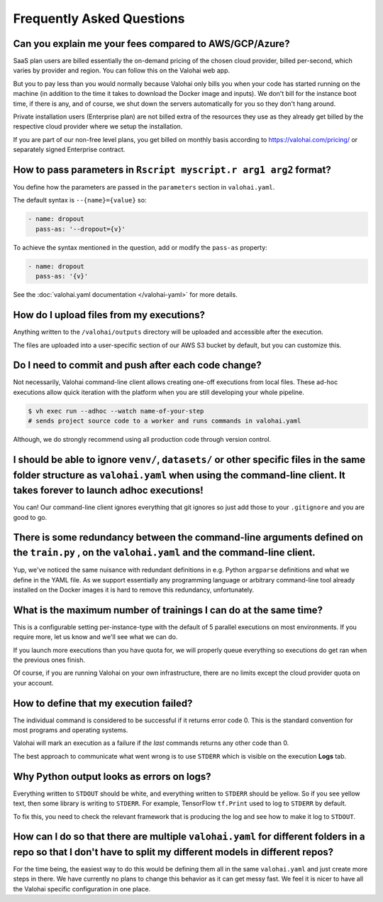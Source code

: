 .. meta::
    :description: Frequently asked questions about the Valohai machine learning platform. Contact us if you can’t find an answer to your question.

Frequently Asked Questions
==========================

Can you explain me your fees compared to AWS/GCP/Azure?
~~~~~~~~~~~~~~~~~~~~~~~~~~~~~~~~~~~~~~~~~~~~~~~~~~~~~~~

SaaS plan users are billed essentially the on-demand pricing of the chosen cloud provider, billed per-second, which varies by provider and region. You can follow this on the Valohai web app.

But you to pay less than you would normally because Valohai only bills you when your code has started running on the machine (in addition to the time it takes to download the Docker image and inputs). We don't bill for the instance boot time, if there is any, and of course, we shut down the servers automatically for you so they don't hang around.

Private installation users (Enterprise plan) are not billed extra of the resources they use as they already get billed by the respective cloud provider where we setup the installation.

If you are part of our non-free level plans, you get billed on monthly basis according to https://valohai.com/pricing/ or separately signed Enterprise contract.

How to pass parameters in ``Rscript myscript.r arg1 arg2`` format?
~~~~~~~~~~~~~~~~~~~~~~~~~~~~~~~~~~~~~~~~~~~~~~~~~~~~~~~~~~~~~~~~~~

You define how the parameters are passed in the ``parameters`` section in ``valohai.yaml``.

The default syntax is ``--{name}={value}`` so:

.. code-block:: yaml

   - name: dropout
     pass-as: '--dropout={v}'

To achieve the syntax mentioned in the question, add or modify the ``pass-as`` property:

.. code-block:: yaml

   - name: dropout
     pass-as: '{v}'

See the :doc:`valohai.yaml documentation </valohai-yaml>` for more details.

How do I upload files from my executions?
~~~~~~~~~~~~~~~~~~~~~~~~~~~~~~~~~~~~~~~~~

Anything written to the ``/valohai/outputs`` directory will be uploaded and accessible after the execution.

The files are uploaded into a user-specific section of our AWS S3 bucket by default, but you can customize this.

.. seealso::

    * :doc:`guides/private-s3-bucket`
    * :doc:`guides/private-swift-container`

Do I need to commit and push after each code change?
~~~~~~~~~~~~~~~~~~~~~~~~~~~~~~~~~~~~~~~~~~~~~~~~~~~~~~~~~~~

Not necessarily, Valohai command-line client allows creating one-off executions from local files.
These ad-hoc executions allow quick iteration with the platform when you are still developing your whole pipeline.

.. code-block:: bash

    $ vh exec run --adhoc --watch name-of-your-step
    # sends project source code to a worker and runs commands in valohai.yaml

Although, we do strongly recommend using all production code through version control.

.. seealso::

    :doc:`tutorials/quick-start-cli`

I should be able to ignore ``venv/``, ``datasets/`` or other specific files in the same folder structure as ``valohai.yaml`` when using the command-line client. It takes forever to launch adhoc executions!
~~~~~~~~~~~~~~~~~~~~~~~~~~~~~~~~~~~~~~~~~~~~~~~~~~~~~~~~~~~~~~~~~~~~~~~~~~~~~~~~~~~~~~~~~~~~~~~~~~~~~~~~~~~~~~~~~~~~~~~~~~~~~~~~~~~~~~~~~~~~~~~~~~~~~~~~~~~~~~~~~~~~~~~~~~~~~~~~~~~~~~~~~~~~~~~~~~~~~~~~~~~~~~~~~~~~~~~~~~~~~~~~~~~~~~~~~~~~

You can! Our command-line client ignores everything that git ignores so just add those to your ``.gitignore`` and you are good to go.

There is some redundancy between the command-line arguments defined on the ``train.py`` , on the ``valohai.yaml`` and the command-line client.
~~~~~~~~~~~~~~~~~~~~~~~~~~~~~~~~~~~~~~~~~~~~~~~~~~~~~~~~~~~~~~~~~~~~~~~~~~~~~~~~~~~~~~~~~~~~~~~~~~~~~~~~~~~~~~~~~~~~~~~~~~~~~~~~~~~~~~~~~~~~~~~~~~~~~~~~~~~~~~~~~~~~~~~~~~~~~~~~~~~~~~~~~~~~~~~~~~~~~~~~~~~~~~~~~~~~~~~~~~~~~~~~~~~~~~~~~~~~

Yup, we've noticed the same nuisance with redundant definitions in e.g. Python ``argparse`` definitions and what we define in the YAML file. As we support essentially any programming language or arbitrary command-line tool already installed on the Docker images it is hard to remove this redundancy, unfortunately.

What is the maximum number of trainings I can do at the same time?
~~~~~~~~~~~~~~~~~~~~~~~~~~~~~~~~~~~~~~~~~~~~~~~~~~~~~~~~~~~~~~~~~~

This is a configurable setting per-instance-type with the default of 5 parallel executions on most environments. If you require more, let us know and we'll see what we can do.

If you launch more executions than you have quota for, we will properly queue everything so executions do get ran when the previous ones finish.

Of course, if you are running Valohai on your own infrastructure, there are no limits except the cloud provider quota on your account.

How to define that my execution failed?
~~~~~~~~~~~~~~~~~~~~~~~~~~~~~~~~~~~~~~~

The individual command is considered to be successful if it returns error code 0. This is the standard
convention for most programs and operating systems.

Valohai will mark an execution as a failure if *the last* commands returns any other code than 0.

The best approach to communicate what went wrong is to use ``STDERR`` which is visible on the execution **Logs** tab.

Why Python output looks as errors on logs?
~~~~~~~~~~~~~~~~~~~~~~~~~~~~~~~~~~~~~~~~~~

Everything written to ``STDOUT`` should be white, and everything written to ``STDERR`` should be yellow. So if you see yellow text, then some library is writing to ``STDERR``. For example, TensorFlow ``tf.Print`` used to log to ``STDERR`` by default.

To fix this, you need to check the relevant framework that is producing the log and see how to make it log to ``STDOUT``.

How can I do so that there are multiple ``valohai.yaml`` for different folders in a repo so that I don't have to split my different models in different repos?
~~~~~~~~~~~~~~~~~~~~~~~~~~~~~~~~~~~~~~~~~~~~~~~~~~~~~~~~~~~~~~~~~~~~~~~~~~~~~~~~~~~~~~~~~~~~~~~~~~~~~~~~~~~~~~~~~~~~~~~~~~~~~~~~~~~~~~~~~~~~~~~~~~~~~~~~~~~~~~~~~~~~~~~~~~~~~~~~~~~~~~~~~~~~~~~~~~~~~~~~~~~~~~~~~~

For the time being, the easiest way to do this would be defining them all in the same ``valohai.yaml`` and just create more steps in there. We have currently no plans to change this behavior as it can get messy fast. We feel it is nicer to have all the Valohai specific configuration in one place.
